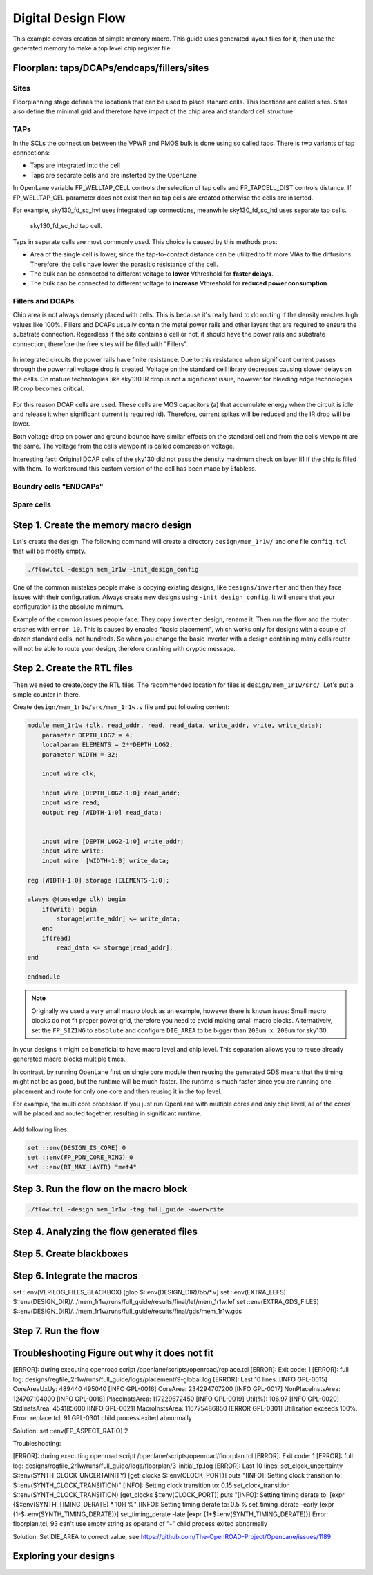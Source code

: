 
Digital Design Flow
--------------------------------------------------------------------------------
This example covers creation of simple memory macro. This guide uses generated layout files for it,
then use the generated memory to make a top level chip register file.

.. _floorplan_taps_dcaps_fillers_sites:
Floorplan: taps/DCAPs/endcaps/fillers/sites
^^^^^^^^^^^^^^^^^^^^^^^^^^^^^^^^^^^^^^^^^^^^^^^^^^^^^^^^^^^^^^^^^^^^^^^^^^^^^^^^
.. todo:: Write this section

Sites
""""""
Floorplanning stage defines the locations that can be used to place stanard cells.
This locations are called sites.
Sites also define the minimal grid and therefore have impact of the chip area and standard cell structure.

.. todo:: Picture of the SITE in sky130


TAPs
""""""
In the SCLs the connection between the VPWR and PMOS bulk is done using so called taps.
There is two variants of tap connections:

* Taps are integrated into the cell
* Taps are separate cells and are insterted by the OpenLane

In OpenLane variable FP_WELLTAP_CELL controls the selection of tap cells and FP_TAPCELL_DIST controls distance.
If FP_WELLTAP_CEL parameter does not exist then no tap cells are created otherwise the cells are inserted.

For example, sky130_fd_sc_hvl uses integrated tap connections, meanwhile sky130_fd_sc_hd uses separate tap cells.

.. figure:: ../_static/analog_flow/tap_cell.png

    sky130_fd_sc_hd tap cell.

.. todo:: Add pictures regarding taps

Taps in separate cells are most commonly used. This choice is caused by this methods pros:

* Area of the single cell is lower, since the tap-to-contact distance can be utilized to fit more VIAs to the diffusions. Therefore, the cells have lower the parasitic resistance of the cell.
* The bulk can be connected to different voltage to **lower** Vthreshold for **faster delays**.
* The bulk can be connected to different voltage to **increase** Vthreshold for **reduced power consumption**.

Fillers and DCAPs
""""""""""""""""""""""""""""""
Chip area is not always densely placed with cells.
This is because it's really hard to do routing if the density reaches high values like 100%.
Fillers and DCAPs usually contain the metal power rails and other layers that are required to ensure the substrate connection.
Regardless if the site contains a cell or not, it should have the power rails and substrate connection, therefore the free sites will be filled with "Fillers".

.. figure:: ../_static/analog_flow/fill_4.png

In integrated circuits the power rails have finite resistance.
Due to this resistance when significant current passes through the power rail voltage drop is created.
Voltage on the standard cell library decreases causing slower delays on the cells.
On mature technologies like sky130 IR drop is not a significant issue,
however for bleeding edge technologies IR drop becomes critical.

.. figure:: ../_static/analog_flow/ir_drop.png

For this reason DCAP cells are used.
These cells are MOS capacitors (a) that accumulate energy when the circuit is idle
and release it when significant current is required (d).
Therefore, current spikes will be reduced and the IR drop will be lower.

Both voltage drop on power and ground bounce have similar effects on the standard cell and from the cells viewpoint are the same.
The voltage from the cells viewpoint is called compression voltage.

Interesting fact: Original DCAP cells of the sky130 did not pass the density maximum check on layer li1 if the chip is filled with them.
To workaround this custom version of the cell has been made by Efabless.

Boundry cells "ENDCAPs"
""""""""""""""""""""""""""""""
.. todo:: Fill this section

Spare cells
""""""""""""""""""""""""""""""
.. todo:: SPARE cells

.. todo:: Cover Antenna and TIE cells

.. todo:: Cover common mistake with the macro names in macro hooks and macro.cfg

.. todo:: Add link to corner/temperature/etc

Step 1. Create the memory macro design
^^^^^^^^^^^^^^^^^^^^^^^^^^^^^^^^^^^^^^^^^^^^^^^^^^^^^^^^^^^^^^^^^^^^^^^^^^^^^^^^

Let's create the design. The following command will create a directory ``design/mem_1r1w/`` and one file ``config.tcl`` that will be mostly empty.

.. code-block:: console

    ./flow.tcl -design mem_1r1w -init_design_config


One of the common mistakes people make is copying existing designs,
like ``designs/inverter`` and then they face issues with their configuration.
Always create new designs using ``-init_design_config``.
It will ensure that your configuration is the absolute minimum.

Example of the common issues people face:
They copy ``inverter`` design, rename it. Then run the flow and the router crashes with ``error 10``.
This is caused by enabled "basic placement",
which works only for designs with a couple of dozen standard cells, not hundreds.
So when you change the basic inverter with a design containing many cells
router will not be able to route your design, therefore crashing with cryptic message.

Step 2. Create the RTL files
^^^^^^^^^^^^^^^^^^^^^^^^^^^^^^^^^^^^^^^^^^^^^^^^^^^^^^^^^^^^^^^^^^^^^^^^^^^^^^^^

Then we need to create/copy the RTL files. The recommended location for files is ``design/mem_1r1w/src/``. Let's put a simple counter in there.

Create ``design/mem_1r1w/src/mem_1r1w.v`` file and put following content:

.. code-block:: verilog

    module mem_1r1w (clk, read_addr, read, read_data, write_addr, write, write_data);
        parameter DEPTH_LOG2 = 4;
        localparam ELEMENTS = 2**DEPTH_LOG2;
        parameter WIDTH = 32;

        input wire clk;

        input wire [DEPTH_LOG2-1:0] read_addr;
        input wire read;
        output reg [WIDTH-1:0] read_data;


        input wire [DEPTH_LOG2-1:0] write_addr;
        input wire write;
        input wire  [WIDTH-1:0] write_data;

    reg [WIDTH-1:0] storage [ELEMENTS-1:0];

    always @(posedge clk) begin
        if(write) begin
            storage[write_addr] <= write_data;
        end
        if(read)
            read_data <= storage[read_addr];
    end

    endmodule



.. note::
    Originally we used a very small macro block as an example,
    however there is known issue: Small macro blocks do not fit proper power grid,
    therefore you need to avoid making small macro blocks. Alternatively, set the ``FP_SIZING`` to ``absolute`` and configure ``DIE_AREA`` to be bigger than ``200um x 200um`` for sky130.

In your designs it might be beneficial to have macro level and chip level.
This separation allows you to reuse already generated macro blocks multiple times.

In contrast, by running OpenLane first on single core module
then reusing the generated GDS means that the timing might not be as good,
but the runtime will be much faster.
The runtime is much faster since you are running one placement and route for only one core and then reusing it in the top level.

For example, the multi core processor.
If you just run OpenLane with multiple cores and only chip level,
all of the cores will be placed and routed together, resulting in significant runtime.

.. figure:: ../_static/digital_flow/runtime_visualization.png



Add following lines:

.. code-block:: tcl

    set ::env(DESIGN_IS_CORE) 0
    set ::env(FP_PDN_CORE_RING) 0
    set ::env(RT_MAX_LAYER) "met4"


.. todo:: explain why

Step 3. Run the flow on the macro block
^^^^^^^^^^^^^^^^^^^^^^^^^^^^^^^^^^^^^^^^^^^^^^^^^^^^^^^^^^^^^^^^^^^^^^^^^^^^^^^^

.. code-block:: console

    ./flow.tcl -design mem_1r1w -tag full_guide -overwrite

Step 4. Analyzing the flow generated files
^^^^^^^^^^^^^^^^^^^^^^^^^^^^^^^^^^^^^^^^^^^^^^^^^^^^^^^^^^^^^^^^^^^^^^^^^^^^^^^^

Step 5. Create blackboxes
^^^^^^^^^^^^^^^^^^^^^^^^^^^^^^^^^^^^^^^^^^^^^^^^^^^^^^^^^^^^^^^^^^^^^^^^^^^^^^^^

Step 6. Integrate the macros
^^^^^^^^^^^^^^^^^^^^^^^^^^^^^^^^^^^^^^^^^^^^^^^^^^^^^^^^^^^^^^^^^^^^^^^^^^^^^^^^

set ::env(VERILOG_FILES_BLACKBOX) [glob $::env(DESIGN_DIR)/bb/*.v]
set ::env(EXTRA_LEFS) $::env(DESIGN_DIR)/../mem_1r1w/runs/full_guide/results/final/lef/mem_1r1w.lef
set ::env(EXTRA_GDS_FILES) $::env(DESIGN_DIR)/../mem_1r1w/runs/full_guide/results/final/gds/mem_1r1w.gds


Step 7. Run the flow
^^^^^^^^^^^^^^^^^^^^^^^^^^^^^^^^^^^^^^^^^^^^^^^^^^^^^^^^^^^^^^^^^^^^^^^^^^^^^^^^

Troubleshooting Figure out why it does not fit
^^^^^^^^^^^^^^^^^^^^^^^^^^^^^^^^^^^^^^^^^^^^^^^^^^^^^^^^^^^^^^^^^^^^^^^^^^^^^^^^

[ERROR]: during executing openroad script /openlane/scripts/openroad/replace.tcl
[ERROR]: Exit code: 1
[ERROR]: full log: designs/regfile_2r1w/runs/full_guide/logs/placement/9-global.log
[ERROR]: Last 10 lines:
[INFO GPL-0015] CoreAreaUxUy: 489440 495040
[INFO GPL-0016] CoreArea: 234294707200
[INFO GPL-0017] NonPlaceInstsArea: 124707104000
[INFO GPL-0018] PlaceInstsArea: 117229672450
[INFO GPL-0019] Util(%): 106.97
[INFO GPL-0020] StdInstsArea: 454185600
[INFO GPL-0021] MacroInstsArea: 116775486850
[ERROR GPL-0301] Utilization exceeds 100%.
Error: replace.tcl, 91 GPL-0301
child process exited abnormally

Solution: set ::env(FP_ASPECT_RATIO) 2


Troubleshooting:


[ERROR]: during executing openroad script /openlane/scripts/openroad/floorplan.tcl
[ERROR]: Exit code: 1
[ERROR]: full log: designs/regfile_2r1w/runs/full_guide/logs/floorplan/3-initial_fp.log
[ERROR]: Last 10 lines:
set_clock_uncertainty $::env(SYNTH_CLOCK_UNCERTAINITY) [get_clocks $::env(CLOCK_PORT)]
puts "\[INFO\]: Setting clock transition to: $::env(SYNTH_CLOCK_TRANSITION)"
[INFO]: Setting clock transition to: 0.15
set_clock_transition $::env(SYNTH_CLOCK_TRANSITION) [get_clocks $::env(CLOCK_PORT)]
puts "\[INFO\]: Setting timing derate to: [expr {$::env(SYNTH_TIMING_DERATE) * 10}] %"
[INFO]: Setting timing derate to: 0.5 %
set_timing_derate -early [expr {1-$::env(SYNTH_TIMING_DERATE)}]
set_timing_derate -late [expr {1+$::env(SYNTH_TIMING_DERATE)}]
Error: floorplan.tcl, 93 can't use empty string as operand of "-"
child process exited abnormally

Solution: Set DIE_AREA to correct value, see https://github.com/The-OpenROAD-Project/OpenLane/issues/1189


Exploring your designs
^^^^^^^^^^^^^^^^^^^^^^^^^^^^^^^^^^^^^^^^^^^^^^^^^^^^^^^^^^^^^^^^^^^^^^^^^^^^^^^^



